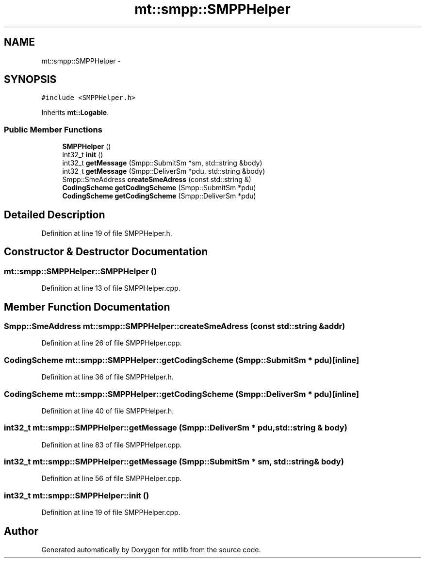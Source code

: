.TH "mt::smpp::SMPPHelper" 3 "Fri Jan 21 2011" "mtlib" \" -*- nroff -*-
.ad l
.nh
.SH NAME
mt::smpp::SMPPHelper \- 
.SH SYNOPSIS
.br
.PP
.PP
\fC#include <SMPPHelper.h>\fP
.PP
Inherits \fBmt::Logable\fP.
.SS "Public Member Functions"

.in +1c
.ti -1c
.RI "\fBSMPPHelper\fP ()"
.br
.ti -1c
.RI "int32_t \fBinit\fP ()"
.br
.ti -1c
.RI "int32_t \fBgetMessage\fP (Smpp::SubmitSm *sm, std::string &body)"
.br
.ti -1c
.RI "int32_t \fBgetMessage\fP (Smpp::DeliverSm *pdu, std::string &body)"
.br
.ti -1c
.RI "Smpp::SmeAddress \fBcreateSmeAdress\fP (const std::string &)"
.br
.ti -1c
.RI "\fBCodingScheme\fP \fBgetCodingScheme\fP (Smpp::SubmitSm *pdu)"
.br
.ti -1c
.RI "\fBCodingScheme\fP \fBgetCodingScheme\fP (Smpp::DeliverSm *pdu)"
.br
.in -1c
.SH "Detailed Description"
.PP 
Definition at line 19 of file SMPPHelper.h.
.SH "Constructor & Destructor Documentation"
.PP 
.SS "mt::smpp::SMPPHelper::SMPPHelper ()"
.PP
Definition at line 13 of file SMPPHelper.cpp.
.SH "Member Function Documentation"
.PP 
.SS "Smpp::SmeAddress mt::smpp::SMPPHelper::createSmeAdress (const std::string & addr)"
.PP
Definition at line 26 of file SMPPHelper.cpp.
.SS "\fBCodingScheme\fP mt::smpp::SMPPHelper::getCodingScheme (Smpp::SubmitSm * pdu)\fC [inline]\fP"
.PP
Definition at line 36 of file SMPPHelper.h.
.SS "\fBCodingScheme\fP mt::smpp::SMPPHelper::getCodingScheme (Smpp::DeliverSm * pdu)\fC [inline]\fP"
.PP
Definition at line 40 of file SMPPHelper.h.
.SS "int32_t mt::smpp::SMPPHelper::getMessage (Smpp::DeliverSm * pdu, std::string & body)"
.PP
Definition at line 83 of file SMPPHelper.cpp.
.SS "int32_t mt::smpp::SMPPHelper::getMessage (Smpp::SubmitSm * sm, std::string & body)"
.PP
Definition at line 56 of file SMPPHelper.cpp.
.SS "int32_t mt::smpp::SMPPHelper::init ()"
.PP
Definition at line 19 of file SMPPHelper.cpp.

.SH "Author"
.PP 
Generated automatically by Doxygen for mtlib from the source code.

